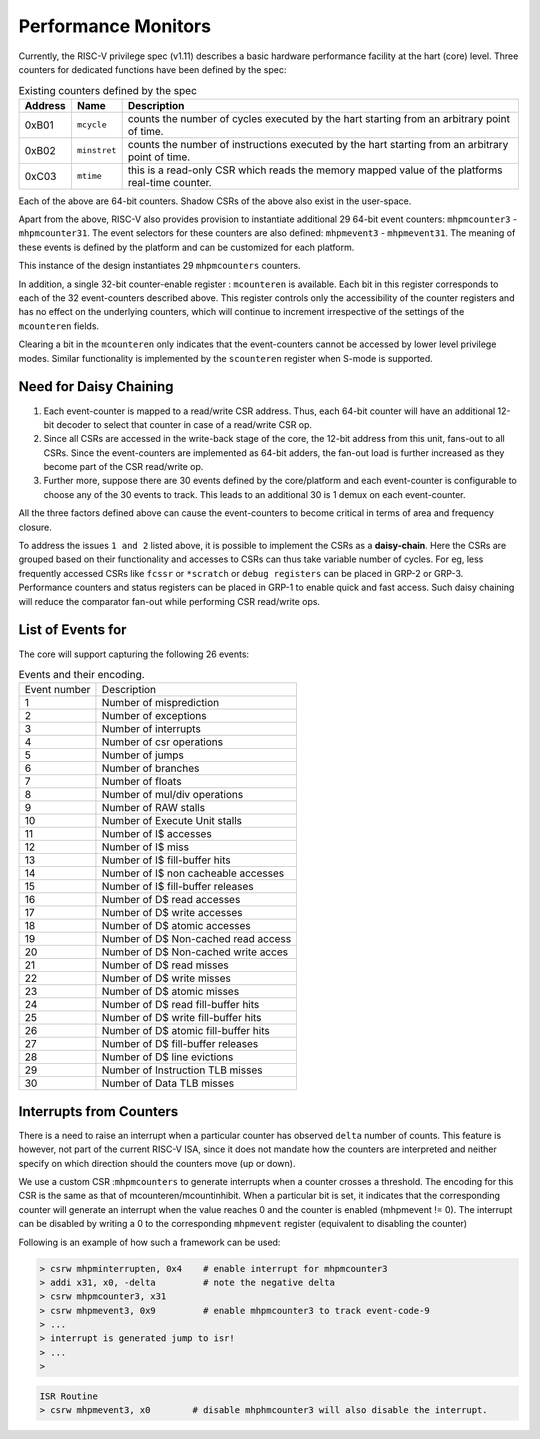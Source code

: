 .. _daisy_chain:

####################
Performance Monitors
####################

Currently, the RISC-V privilege spec (v1.11) describes a basic hardware performance facility at 
the hart (core) level. Three counters for dedicated functions have been defined by the spec:

.. tabularcolumns:: |l|l|L|

.. table:: Existing counters defined by the spec

  =======  ============  =========================================================
  Address  Name          Description
  =======  ============  =========================================================
  0xB01    ``mcycle``    counts the number of cycles executed by the hart starting 
                         from an arbitrary point of time.
  0xB02    ``minstret``  counts the number of instructions executed by the hart 
                         starting from an arbitrary point of time.
  0xC03    ``mtime``     this is a read-only CSR which reads the memory mapped 
                         value of the platforms real-time counter.
  =======  ============  =========================================================

Each of the above are 64-bit counters. Shadow CSRs of the above also exist in the user-space.

Apart from the above, RISC-V also provides provision to instantiate additional 29 64-bit event 
counters: ``mhpmcounter3`` - ``mhpmcounter31``. The event selectors for these counters are also 
defined: ``mhpmevent3`` - ``mhpmevent31``. The meaning of these events is defined by the platform 
and can be customized for each platform.

This instance of the design instantiates 29
``mhpmcounters`` counters.

In addition, a single 32-bit counter-enable register : ``mcounteren`` is
available. 
Each bit in this register corresponds to each of the 32 event-counters described above. This register 
controls only the accessibility of the counter registers and has no effect on the underlying counters, 
which will continue to increment irrespective of the settings of the ``mcounteren`` fields. 

Clearing a bit in the ``mcounteren`` only indicates that the event-counters cannot be accessed by 
lower level privilege modes. 
Similar functionality is implemented by the ``scounteren`` register 
when S-mode is supported.


Need for Daisy Chaining
-----------------------

1. Each event-counter is mapped to a read/write CSR address.
   Thus, each 64-bit counter will have an additional 12-bit decoder to select that counter in case 
   of a read/write CSR op.

2. Since all CSRs are accessed in the write-back stage of the core, the 12-bit address 
   from this unit, fans-out to all CSRs. Since the event-counters are implemented as 64-bit adders, 
   the fan-out load is further increased as they become part of the CSR read/write op.

3. Further more, suppose there are 30 events defined by the core/platform and each event-counter 
   is configurable to choose any of the 30 events to track. This leads to an additional 30 is 1 
   demux on each event-counter.

All the three factors defined above can cause the event-counters to become critical in terms of 
area and frequency closure.

To address the issues ``1 and 2`` listed above, it is possible to implement the
CSRs as a **daisy-chain**. Here the CSRs are grouped based on their functionality and accesses to 
CSRs can thus take variable number of cycles. For eg, less frequently accessed CSRs like 
``fcssr`` or ``*scratch`` or ``debug registers`` can be placed in GRP-2 or GRP-3. 
Performance counters and status registers can be placed in GRP-1 to enable quick and 
fast access. Such daisy chaining will reduce the comparator fan-out while performing CSR read/write ops.

List of Events for
------------------

The core will support capturing the following 26 events:

.. table:: Events and their encoding.

  +--------------+-------------------------------------+
  | Event number | Description                         |
  +--------------+-------------------------------------+
  | 1            | Number of misprediction             |
  +--------------+-------------------------------------+
  | 2            | Number of exceptions                |
  +--------------+-------------------------------------+
  | 3            | Number of interrupts                |
  +--------------+-------------------------------------+
  | 4            | Number of csr operations            |
  +--------------+-------------------------------------+
  | 5            | Number of jumps                     |
  +--------------+-------------------------------------+
  | 6            | Number of branches                  |
  +--------------+-------------------------------------+
  | 7            | Number of floats                    |
  +--------------+-------------------------------------+
  | 8            | Number of mul/div operations        |
  +--------------+-------------------------------------+
  | 9            | Number of RAW stalls                |
  +--------------+-------------------------------------+
  | 10           | Number of Execute Unit stalls       |
  +--------------+-------------------------------------+
  | 11           | Number of I$ accesses               |
  +--------------+-------------------------------------+
  | 12           | Number of I$ miss                   |
  +--------------+-------------------------------------+
  | 13           | Number of I$ fill-buffer hits       |
  +--------------+-------------------------------------+
  | 14           | Number of I$ non cacheable accesses |
  +--------------+-------------------------------------+
  | 15           | Number of I$ fill-buffer releases   |
  +--------------+-------------------------------------+
  | 16           | Number of D$ read accesses          |
  +--------------+-------------------------------------+
  | 17           | Number of D$ write accesses         |
  +--------------+-------------------------------------+
  | 18           | Number of D$ atomic accesses        |
  +--------------+-------------------------------------+
  | 19           | Number of D$ Non-cached read access |
  +--------------+-------------------------------------+
  | 20           | Number of D$ Non-cached write acces |
  +--------------+-------------------------------------+
  | 21           | Number of D$ read misses            |
  +--------------+-------------------------------------+
  | 22           | Number of D$ write misses           |
  +--------------+-------------------------------------+
  | 23           | Number of D$ atomic misses          |
  +--------------+-------------------------------------+
  | 24           | Number of D$ read fill-buffer hits  |
  +--------------+-------------------------------------+
  | 25           | Number of D$ write fill-buffer hits |
  +--------------+-------------------------------------+
  | 26           | Number of D$ atomic fill-buffer hits|
  +--------------+-------------------------------------+
  | 27           | Number of D$ fill-buffer releases   |
  +--------------+-------------------------------------+
  | 28           | Number of D$ line evictions         |
  +--------------+-------------------------------------+
  | 29           | Number of Instruction TLB misses    |
  +--------------+-------------------------------------+
  | 30           | Number of Data TLB misses           |
  +--------------+-------------------------------------+


Interrupts from Counters
------------------------

There is a need to raise an interrupt when a particular counter has observed ``delta`` number of counts. 
This feature is however, not part of the current RISC-V ISA, since it does not mandate how the 
counters are interpreted and neither specify on which direction should the counters move (up or down). 

We use a custom CSR :``mhpmcounters`` to generate interrupts when a counter crosses a threshold.
The encoding for this CSR is the same as that of mcounteren/mcountinhibit. 
When a particular bit is set, it indicates that the corresponding counter will generate an 
interrupt when the value reaches 0 and the counter is enabled (mhpmevent != 0). The interrupt 
can be disabled by writing a 0 to the corresponding ``mhpmevent`` register 
(equivalent to disabling the counter)

Following is an example of how such a framework can be used:

.. code-block:: bash

  > csrw mhpminterrupten, 0x4    # enable interrupt for mhpmcounter3
  > addi x31, x0, -delta         # note the negative delta
  > csrw mhpmcounter3, x31
  > csrw mhpmevent3, 0x9         # enable mhpmcounter3 to track event-code-9
  > ...
  > interrupt is generated jump to isr!
  > ...
  > 

.. code-block:: bash

  ISR Routine
  > csrw mhpmevent3, x0        # disable mhphmcounter3 will also disable the interrupt.

